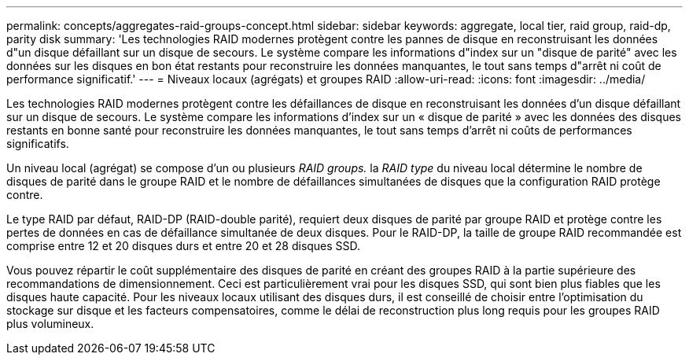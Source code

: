 ---
permalink: concepts/aggregates-raid-groups-concept.html 
sidebar: sidebar 
keywords: aggregate, local tier,  raid group, raid-dp, parity disk 
summary: 'Les technologies RAID modernes protègent contre les pannes de disque en reconstruisant les données d"un disque défaillant sur un disque de secours. Le système compare les informations d"index sur un "disque de parité" avec les données sur les disques en bon état restants pour reconstruire les données manquantes, le tout sans temps d"arrêt ni coût de performance significatif.' 
---
= Niveaux locaux (agrégats) et groupes RAID
:allow-uri-read: 
:icons: font
:imagesdir: ../media/


[role="lead"]
Les technologies RAID modernes protègent contre les défaillances de disque en reconstruisant les données d'un disque défaillant sur un disque de secours. Le système compare les informations d'index sur un « disque de parité » avec les données des disques restants en bonne santé pour reconstruire les données manquantes, le tout sans temps d'arrêt ni coûts de performances significatifs.

Un niveau local (agrégat) se compose d'un ou plusieurs _RAID groups._ la _RAID type_ du niveau local détermine le nombre de disques de parité dans le groupe RAID et le nombre de défaillances simultanées de disques que la configuration RAID protège contre.

Le type RAID par défaut, RAID-DP (RAID-double parité), requiert deux disques de parité par groupe RAID et protège contre les pertes de données en cas de défaillance simultanée de deux disques. Pour le RAID-DP, la taille de groupe RAID recommandée est comprise entre 12 et 20 disques durs et entre 20 et 28 disques SSD.

Vous pouvez répartir le coût supplémentaire des disques de parité en créant des groupes RAID à la partie supérieure des recommandations de dimensionnement. Ceci est particulièrement vrai pour les disques SSD, qui sont bien plus fiables que les disques haute capacité. Pour les niveaux locaux utilisant des disques durs, il est conseillé de choisir entre l'optimisation du stockage sur disque et les facteurs compensatoires, comme le délai de reconstruction plus long requis pour les groupes RAID plus volumineux.
